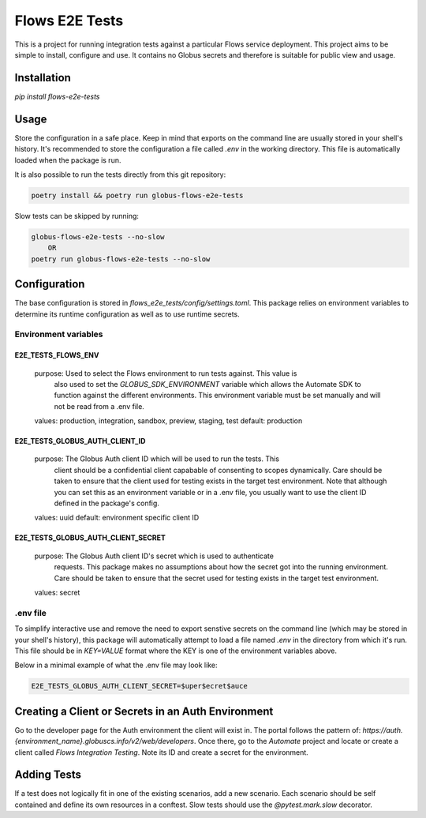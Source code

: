 Flows E2E Tests
---------------

This is a project for running integration tests against a particular Flows
service deployment. This project aims to be simple to install, configure and
use. It contains no Globus secrets and therefore is suitable for public view and
usage.

Installation
============

`pip install flows-e2e-tests`

Usage
=====

Store the configuration in a safe place. Keep in mind that exports on the command
line are usually stored in your shell's history. It's recommended to store the
configuration a file called `.env` in the working directory. This file is
automatically loaded when the package is run.

It is also possible to run the tests directly from this git repository:

.. code-block:: bash

    poetry install && poetry run globus-flows-e2e-tests


Slow tests can be skipped by running:

.. code-block:: bash

    globus-flows-e2e-tests --no-slow
        OR
    poetry run globus-flows-e2e-tests --no-slow

Configuration
=============

The base configuration is stored in
`flows_e2e_tests/config/settings.toml`. This package relies on
environment variables to determine its runtime configuration as well as to use
runtime secrets.

Environment variables
*********************

E2E_TESTS_FLOWS_ENV
^^^^^^^^^^^^^^^^^^^
    purpose: Used to select the Flows environment to run tests against. This value is
        also used to set the `GLOBUS_SDK_ENVIRONMENT` variable which allows the
        Automate SDK to function against the different environments. This
        environment variable must be set manually and will not be read from a
        .env file.
    values: production, integration, sandbox, preview, staging, test
    default: production

E2E_TESTS_GLOBUS_AUTH_CLIENT_ID
^^^^^^^^^^^^^^^^^^^^^^^^^^^^^^^
    purpose: The Globus Auth client ID which will be used to run the tests. This
        client should be a confidential client capabable of consenting to scopes
        dynamically. Care should be taken to ensure that the client used for
        testing exists in the target test environment. Note that although you
        can set this as an environment variable or in a .env file, you usually
        want to use the client ID defined in the package's config.
    values: uuid
    default: environment specific client ID

E2E_TESTS_GLOBUS_AUTH_CLIENT_SECRET
^^^^^^^^^^^^^^^^^^^^^^^^^^^^^^^^^^^
    purpose: The Globus Auth client ID's secret which is used to authenticate
        requests. This package makes no assumptions about how the secret got
        into the running environment. Care should be taken to ensure that the
        secret used for testing exists in the target test environment.
    values: secret

.env file
*********

To simplify interactive use and remove the need to export senstive secrets on
the command line (which may be stored in your shell's history), this package
will automatically attempt to load a file named `.env` in the directory from
which it's run. This file should be in `KEY=VALUE` format where the KEY is one 
of the environment variables above.

Below in a minimal example of what the .env file may look like:

.. code-block:: bash

   E2E_TESTS_GLOBUS_AUTH_CLIENT_SECRET=$uper$ecret$auce


Creating a Client or Secrets in an Auth Environment
===================================================

Go to the developer page for the Auth environment the client will exist in. The
portal follows the pattern of:
`https://auth.{environment_name}.globuscs.info/v2/web/developers`. Once there,
go to the `Automate` project and locate or create a client called `Flows
Integration Testing`. Note its ID and create a secret for the environment.

Adding Tests
============

If a test does not logically fit in one of the existing scenarios, add a new
scenario. Each scenario should be self contained and define its own resources in
a conftest. Slow tests should use the `@pytest.mark.slow` decorator.
